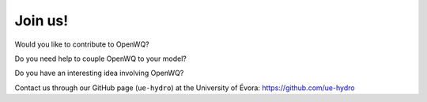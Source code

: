 Join us!
========

Would you like to contribute to OpenWQ?

Do you need help to couple OpenWQ to your model?

Do you have an interesting idea involving OpenWQ?

Contact us through our GitHub page (``ue-hydro``) at the University of Évora: https://github.com/ue-hydro





